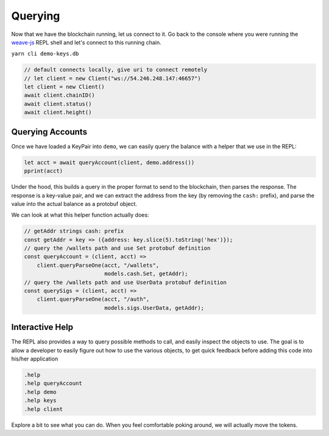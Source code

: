 --------
Querying
--------

Now that we have the blockchain running, let us connect
to it. Go back to the console where you were running
the `weave-js <https://github.com/confio/weave-js>`__
REPL shell and let's connect to this running chain.

``yarn cli demo-keys.db``

.. code:: javascript

    // default connects locally, give uri to connect remotely
    // let client = new Client("ws://54.246.248.147:46657")
    let client = new Client()
    await client.chainID()
    await client.status()
    await client.height()


Querying Accounts
-----------------

Once we have loaded a KeyPair into ``demo``, we can easily query
the balance with a helper that we use in the REPL:

.. code:: javascript

    let acct = await queryAccount(client, demo.address())
    pprint(acct)

Under the hood, this builds a query in the proper format to send
to the blockchain, then parses the response. The response is a
key-value pair, and we can extract the address from the key
(by removing the ``cash:`` prefix), and parse the value into
the actual balance as a protobuf object. 

We can look at what this helper function actually does:

.. code:: javascript

    // getAddr strings cash: prefix
    const getAddr = key => ({address: key.slice(5).toString('hex')});
    // query the /wallets path and use Set protobuf definition
    const queryAccount = (client, acct) =>
        client.queryParseOne(acct, "/wallets",
                             models.cash.Set, getAddr);
    // query the /wallets path and use UserData protobuf definition
    const querySigs = (client, acct) =>
        client.queryParseOne(acct, "/auth",
                             models.sigs.UserData, getAddr);


Interactive Help
----------------

The REPL also provides a way to query possible methods to call,
and easily inspect the objects to use. The goal is to allow a
developer to easily figure out how to use the various objects,
to get quick feedback before adding this code into his/her
application

.. code:: javascript

    .help
    .help queryAccount
    .help demo
    .help keys
    .help client

Explore a bit to see what you can do. When you feel comfortable
poking around, we will actually move the tokens.

